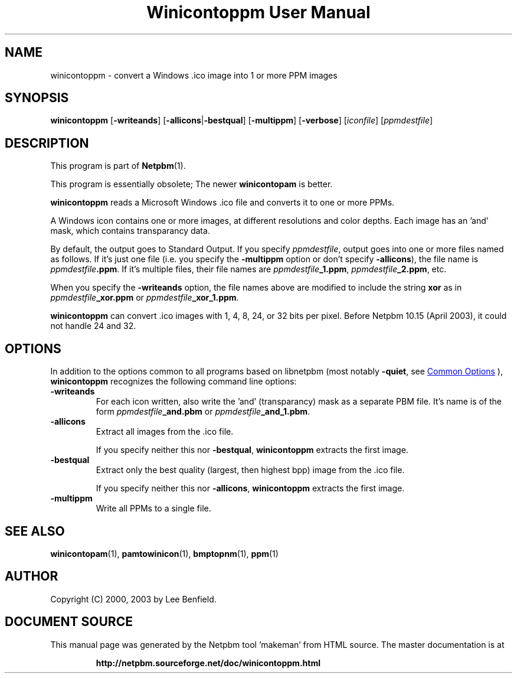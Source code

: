 \
.\" This man page was generated by the Netpbm tool 'makeman' from HTML source.
.\" Do not hand-hack it!  If you have bug fixes or improvements, please find
.\" the corresponding HTML page on the Netpbm website, generate a patch
.\" against that, and send it to the Netpbm maintainer.
.TH "Winicontoppm User Manual" 1 "23 March 2003" "netpbm documentation"

.SH NAME
winicontoppm - convert a Windows .ico image into 1 or more PPM images

.UN synopsis
.SH SYNOPSIS

\fBwinicontoppm\fP
[\fB-writeands\fP]
[\fB-allicons\fP|\fB-bestqual\fP]
[\fB-multippm\fP]
[\fB-verbose\fP]
[\fIiconfile\fP]
[\fIppmdestfile\fP]

.UN description
.SH DESCRIPTION
.PP
This program is part of
.BR "Netpbm" (1)\c
\&.
.PP
This program is essentially obsolete; The newer \fBwinicontopam\fP is
better.
.PP
\fBwinicontoppm\fP reads a Microsoft Windows .ico file and
converts it to one or more PPMs.
.PP
A Windows icon contains one or more images, at different resolutions
and color depths.  Each image has an 'and' mask, which contains transparancy
data. 
.PP
By default, the output goes to Standard Output.  If you specify
\fIppmdestfile\fP, output goes into one or more files named as
follows.  If it's just one file (i.e. you specify the \fB-multippm\fP
option or don't specify \fB-allicons\fP), the file name is
\fIppmdestfile\fP\fB.ppm\fP.  If it's multiple files, their file
names are \fIppmdestfile\fP\fB_1.ppm\fP,
\fIppmdestfile\fP\fB_2.ppm\fP, etc.  
.PP
 When you specify the
\fB-writeands\fP option, the file names above are modified to include
the string \fBxor\fP as in \fIppmdestfile\fP\fB_xor.ppm\fP or
\fIppmdestfile\fP\fB_xor_1.ppm\fP.
.PP
\fBwinicontoppm\fP can convert .ico images with 1, 4, 8, 24, or
32 bits per pixel.  Before Netpbm 10.15 (April 2003), it could not handle
24 and 32.

.UN options
.SH OPTIONS
.PP
In addition to the options common to all programs based on libnetpbm
(most notably \fB-quiet\fP, see 
.UR index.html#commonoptions
 Common Options
.UE
\&), \fBwinicontoppm\fP recognizes the following
command line options:


.TP
\fB-writeands\fP
For each icon written, also write the 'and' (transparancy) mask as
a separate PBM file.  It's name is of the form
\fIppmdestfile\fP\fB_and.pbm\fP or
\fIppmdestfile\fP\fB_and_1.pbm\fP.

.TP
\fB-allicons\fP
Extract all images from the .ico file.
.sp
If you specify neither this nor \fB-bestqual\fP, \fBwinicontoppm\fP
extracts the first image.

.TP
\fB-bestqual\fP
Extract only the best quality (largest, then highest bpp) image
from the .ico file.
.sp
If you specify neither this nor \fB-allicons\fP, \fBwinicontoppm\fP
extracts the first image.

.TP
\fB-multippm\fP
Write all PPMs to a single file.



.UN seealso
.SH SEE ALSO
.BR "winicontopam" (1)\c
\&,
.BR "pamtowinicon" (1)\c
\&,
.BR "bmptopnm" (1)\c
\&,
.BR "ppm" (1)\c
\&

.UN author
.SH AUTHOR

Copyright (C) 2000, 2003 by Lee Benfield.
.SH DOCUMENT SOURCE
This manual page was generated by the Netpbm tool 'makeman' from HTML
source.  The master documentation is at
.IP
.B http://netpbm.sourceforge.net/doc/winicontoppm.html
.PP